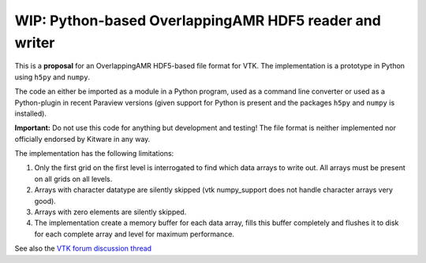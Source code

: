 #######################################################
WIP: Python-based OverlappingAMR HDF5 reader and writer
#######################################################

This is a **proposal** for an OverlappingAMR HDF5-based file format for VTK. The
implementation is a prototype in Python using ``h5py`` and ``numpy``.

The code an either be imported as a module in a Python program, used as a
command line converter or used as a Python-plugin in recent Paraview
versions (given support for Python is present and the packages ``h5py`` and
``numpy`` is installed).

**Important:** Do not use this code for anything but development and testing!
The file format is neither implemented nor officially endorsed by Kitware in
any way.

The implementation has the following limitations:

1.  Only the first grid on the first level is interrogated to find which data
    arrays to write out. All arrays must be present on all grids on all levels.

2.  Arrays with character datatype are silently skipped (vtk numpy_support
    does not handle character arrays very good).

3.  Arrays with zero elements are silently skipped.

4.  The implementation create a memory buffer for each data array, fills this
    buffer completely and flushes it to disk for each complete array and level
    for maximum performance.

See also the `VTK forum discussion thread <https://discourse.vtk.org/t/overlapping-amr-support-in-vtkhdf/7868>`_
